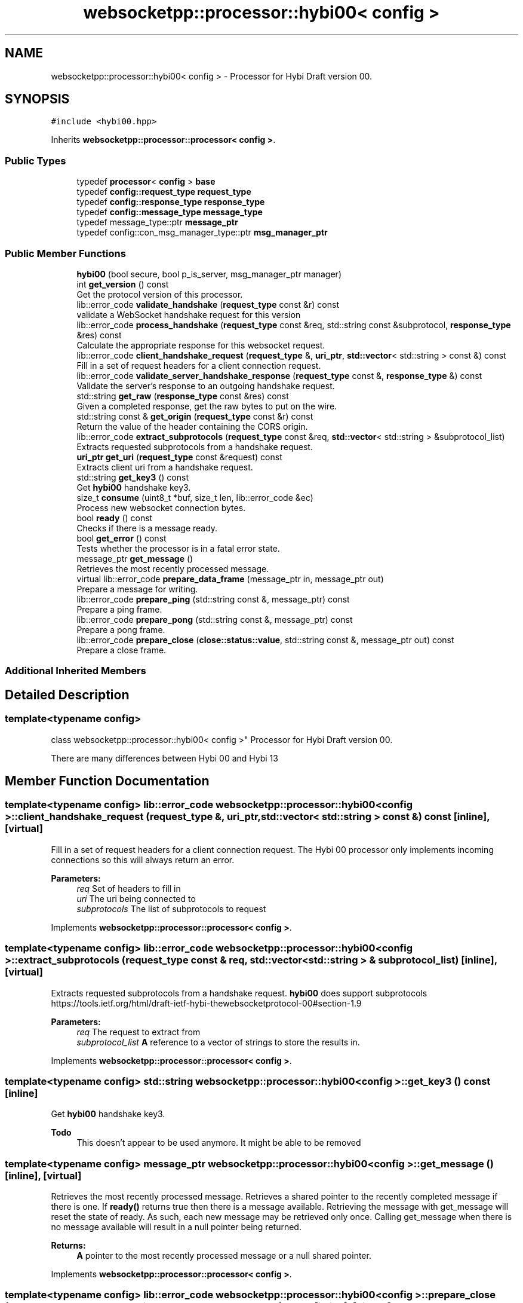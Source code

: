 .TH "websocketpp::processor::hybi00< config >" 3 "Sun Jun 3 2018" "AcuteAngleChain" \" -*- nroff -*-
.ad l
.nh
.SH NAME
websocketpp::processor::hybi00< config > \- Processor for Hybi Draft version 00\&.  

.SH SYNOPSIS
.br
.PP
.PP
\fC#include <hybi00\&.hpp>\fP
.PP
Inherits \fBwebsocketpp::processor::processor< config >\fP\&.
.SS "Public Types"

.in +1c
.ti -1c
.RI "typedef \fBprocessor\fP< \fBconfig\fP > \fBbase\fP"
.br
.ti -1c
.RI "typedef \fBconfig::request_type\fP \fBrequest_type\fP"
.br
.ti -1c
.RI "typedef \fBconfig::response_type\fP \fBresponse_type\fP"
.br
.ti -1c
.RI "typedef \fBconfig::message_type\fP \fBmessage_type\fP"
.br
.ti -1c
.RI "typedef message_type::ptr \fBmessage_ptr\fP"
.br
.ti -1c
.RI "typedef config::con_msg_manager_type::ptr \fBmsg_manager_ptr\fP"
.br
.in -1c
.SS "Public Member Functions"

.in +1c
.ti -1c
.RI "\fBhybi00\fP (bool secure, bool p_is_server, msg_manager_ptr manager)"
.br
.ti -1c
.RI "int \fBget_version\fP () const"
.br
.RI "Get the protocol version of this processor\&. "
.ti -1c
.RI "lib::error_code \fBvalidate_handshake\fP (\fBrequest_type\fP const &r) const"
.br
.RI "validate a WebSocket handshake request for this version "
.ti -1c
.RI "lib::error_code \fBprocess_handshake\fP (\fBrequest_type\fP const &req, std::string const &subprotocol, \fBresponse_type\fP &res) const"
.br
.RI "Calculate the appropriate response for this websocket request\&. "
.ti -1c
.RI "lib::error_code \fBclient_handshake_request\fP (\fBrequest_type\fP &, \fBuri_ptr\fP, \fBstd::vector\fP< std::string > const &) const"
.br
.RI "Fill in a set of request headers for a client connection request\&. "
.ti -1c
.RI "lib::error_code \fBvalidate_server_handshake_response\fP (\fBrequest_type\fP const &, \fBresponse_type\fP &) const"
.br
.RI "Validate the server's response to an outgoing handshake request\&. "
.ti -1c
.RI "std::string \fBget_raw\fP (\fBresponse_type\fP const &res) const"
.br
.RI "Given a completed response, get the raw bytes to put on the wire\&. "
.ti -1c
.RI "std::string const  & \fBget_origin\fP (\fBrequest_type\fP const &r) const"
.br
.RI "Return the value of the header containing the CORS origin\&. "
.ti -1c
.RI "lib::error_code \fBextract_subprotocols\fP (\fBrequest_type\fP const &req, \fBstd::vector\fP< std::string > &subprotocol_list)"
.br
.RI "Extracts requested subprotocols from a handshake request\&. "
.ti -1c
.RI "\fBuri_ptr\fP \fBget_uri\fP (\fBrequest_type\fP const &request) const"
.br
.RI "Extracts client uri from a handshake request\&. "
.ti -1c
.RI "std::string \fBget_key3\fP () const"
.br
.RI "Get \fBhybi00\fP handshake key3\&. "
.ti -1c
.RI "size_t \fBconsume\fP (uint8_t *buf, size_t len, lib::error_code &ec)"
.br
.RI "Process new websocket connection bytes\&. "
.ti -1c
.RI "bool \fBready\fP () const"
.br
.RI "Checks if there is a message ready\&. "
.ti -1c
.RI "bool \fBget_error\fP () const"
.br
.RI "Tests whether the processor is in a fatal error state\&. "
.ti -1c
.RI "message_ptr \fBget_message\fP ()"
.br
.RI "Retrieves the most recently processed message\&. "
.ti -1c
.RI "virtual lib::error_code \fBprepare_data_frame\fP (message_ptr in, message_ptr out)"
.br
.RI "Prepare a message for writing\&. "
.ti -1c
.RI "lib::error_code \fBprepare_ping\fP (std::string const &, message_ptr) const"
.br
.RI "Prepare a ping frame\&. "
.ti -1c
.RI "lib::error_code \fBprepare_pong\fP (std::string const &, message_ptr) const"
.br
.RI "Prepare a pong frame\&. "
.ti -1c
.RI "lib::error_code \fBprepare_close\fP (\fBclose::status::value\fP, std::string const &, message_ptr out) const"
.br
.RI "Prepare a close frame\&. "
.in -1c
.SS "Additional Inherited Members"
.SH "Detailed Description"
.PP 

.SS "template<typename config>
.br
class websocketpp::processor::hybi00< config >"
Processor for Hybi Draft version 00\&. 

There are many differences between Hybi 00 and Hybi 13 
.SH "Member Function Documentation"
.PP 
.SS "template<typename config> lib::error_code \fBwebsocketpp::processor::hybi00\fP< \fBconfig\fP >::client_handshake_request (\fBrequest_type\fP &, \fBuri_ptr\fP, \fBstd::vector\fP< std::string > const &) const\fC [inline]\fP, \fC [virtual]\fP"

.PP
Fill in a set of request headers for a client connection request\&. The Hybi 00 processor only implements incoming connections so this will always return an error\&.
.PP
\fBParameters:\fP
.RS 4
\fIreq\fP Set of headers to fill in 
.br
\fIuri\fP The uri being connected to 
.br
\fIsubprotocols\fP The list of subprotocols to request 
.RE
.PP

.PP
Implements \fBwebsocketpp::processor::processor< config >\fP\&.
.SS "template<typename config> lib::error_code \fBwebsocketpp::processor::hybi00\fP< \fBconfig\fP >::extract_subprotocols (\fBrequest_type\fP const & req, \fBstd::vector\fP< std::string > & subprotocol_list)\fC [inline]\fP, \fC [virtual]\fP"

.PP
Extracts requested subprotocols from a handshake request\&. \fBhybi00\fP does support subprotocols https://tools.ietf.org/html/draft-ietf-hybi-thewebsocketprotocol-00#section-1.9
.PP
\fBParameters:\fP
.RS 4
\fIreq\fP The request to extract from 
.br
\fIsubprotocol_list\fP \fBA\fP reference to a vector of strings to store the results in\&. 
.RE
.PP

.PP
Implements \fBwebsocketpp::processor::processor< config >\fP\&.
.SS "template<typename config> std::string \fBwebsocketpp::processor::hybi00\fP< \fBconfig\fP >::get_key3 () const\fC [inline]\fP"

.PP
Get \fBhybi00\fP handshake key3\&. 
.PP
\fBTodo\fP
.RS 4
This doesn't appear to be used anymore\&. It might be able to be removed 
.RE
.PP

.SS "template<typename config> message_ptr \fBwebsocketpp::processor::hybi00\fP< \fBconfig\fP >::get_message ()\fC [inline]\fP, \fC [virtual]\fP"

.PP
Retrieves the most recently processed message\&. Retrieves a shared pointer to the recently completed message if there is one\&. If \fBready()\fP returns true then there is a message available\&. Retrieving the message with get_message will reset the state of ready\&. As such, each new message may be retrieved only once\&. Calling get_message when there is no message available will result in a null pointer being returned\&.
.PP
\fBReturns:\fP
.RS 4
\fBA\fP pointer to the most recently processed message or a null shared pointer\&. 
.RE
.PP

.PP
Implements \fBwebsocketpp::processor::processor< config >\fP\&.
.SS "template<typename config> lib::error_code \fBwebsocketpp::processor::hybi00\fP< \fBconfig\fP >::prepare_close (\fBclose::status::value\fP, std::string const &, message_ptr out) const\fC [inline]\fP, \fC [virtual]\fP"

.PP
Prepare a close frame\&. Hybi 00 doesn't support the close code or reason so these parameters are ignored\&.
.PP
\fBParameters:\fP
.RS 4
\fIcode\fP The close code to send 
.br
\fIreason\fP The reason string to send 
.br
\fIout\fP The message buffer to prepare the fame in 
.RE
.PP
\fBReturns:\fP
.RS 4
Status code, zero on success, non-zero on failure 
.RE
.PP

.PP
Implements \fBwebsocketpp::processor::processor< config >\fP\&.
.SS "template<typename config> virtual lib::error_code \fBwebsocketpp::processor::hybi00\fP< \fBconfig\fP >::prepare_data_frame (message_ptr in, message_ptr out)\fC [inline]\fP, \fC [virtual]\fP"

.PP
Prepare a message for writing\&. Performs validation, masking, compression, etc\&. will return an error if there was an error, otherwise msg will be ready to be written 
.PP
Implements \fBwebsocketpp::processor::processor< config >\fP\&.
.SS "template<typename config> lib::error_code \fBwebsocketpp::processor::hybi00\fP< \fBconfig\fP >::prepare_ping (std::string const &, message_ptr) const\fC [inline]\fP, \fC [virtual]\fP"

.PP
Prepare a ping frame\&. Hybi 00 doesn't support pings so this will always return an error
.PP
\fBParameters:\fP
.RS 4
\fIin\fP The string to use for the ping payload 
.br
\fIout\fP The message buffer to prepare the ping in\&. 
.RE
.PP
\fBReturns:\fP
.RS 4
Status code, zero on success, non-zero on failure 
.RE
.PP

.PP
Implements \fBwebsocketpp::processor::processor< config >\fP\&.
.SS "template<typename config> lib::error_code \fBwebsocketpp::processor::hybi00\fP< \fBconfig\fP >::prepare_pong (std::string const &, message_ptr) const\fC [inline]\fP, \fC [virtual]\fP"

.PP
Prepare a pong frame\&. Hybi 00 doesn't support pongs so this will always return an error
.PP
\fBParameters:\fP
.RS 4
\fIin\fP The string to use for the pong payload 
.br
\fIout\fP The message buffer to prepare the pong in\&. 
.RE
.PP
\fBReturns:\fP
.RS 4
Status code, zero on success, non-zero on failure 
.RE
.PP

.PP
Implements \fBwebsocketpp::processor::processor< config >\fP\&.
.SS "template<typename config> lib::error_code \fBwebsocketpp::processor::hybi00\fP< \fBconfig\fP >::process_handshake (\fBrequest_type\fP const & req, std::string const & subprotocol, \fBresponse_type\fP & res) const\fC [inline]\fP, \fC [virtual]\fP"

.PP
Calculate the appropriate response for this websocket request\&. 
.PP
\fBParameters:\fP
.RS 4
\fIreq\fP The request to process
.br
\fIsubprotocol\fP The subprotocol in use
.br
\fIres\fP The response to store the processed response in
.RE
.PP
\fBReturns:\fP
.RS 4
An error code, 0 on success, non-zero for other errors 
.RE
.PP

.PP
Implements \fBwebsocketpp::processor::processor< config >\fP\&.
.SS "template<typename config> bool \fBwebsocketpp::processor::hybi00\fP< \fBconfig\fP >::ready () const\fC [inline]\fP, \fC [virtual]\fP"

.PP
Checks if there is a message ready\&. Checks if the most recent consume operation processed enough bytes to complete a new WebSocket message\&. The message can be retrieved by calling \fBget_message()\fP which will reset the internal state to not-ready and allow consume to read more bytes\&.
.PP
\fBReturns:\fP
.RS 4
Whether or not a message is ready\&. 
.RE
.PP

.PP
Implements \fBwebsocketpp::processor::processor< config >\fP\&.
.SS "template<typename config> lib::error_code \fBwebsocketpp::processor::hybi00\fP< \fBconfig\fP >::validate_handshake (\fBrequest_type\fP const & request) const\fC [inline]\fP, \fC [virtual]\fP"

.PP
validate a WebSocket handshake request for this version 
.PP
\fBParameters:\fP
.RS 4
\fIrequest\fP The WebSocket handshake request to validate\&. is_websocket_handshake(request) must be true and get_websocket_version(request) must equal this->\fBget_version()\fP\&.
.RE
.PP
\fBReturns:\fP
.RS 4
\fBA\fP status code, 0 on success, non-zero for specific sorts of failure 
.RE
.PP

.PP
Implements \fBwebsocketpp::processor::processor< config >\fP\&.
.SS "template<typename config> lib::error_code \fBwebsocketpp::processor::hybi00\fP< \fBconfig\fP >::validate_server_handshake_response (\fBrequest_type\fP const &, \fBresponse_type\fP &) const\fC [inline]\fP, \fC [virtual]\fP"

.PP
Validate the server's response to an outgoing handshake request\&. The Hybi 00 processor only implements incoming connections so this will always return an error\&.
.PP
\fBParameters:\fP
.RS 4
\fIreq\fP The original request sent 
.br
\fIres\fP The reponse to generate 
.RE
.PP
\fBReturns:\fP
.RS 4
An error code, 0 on success, non-zero for other errors 
.RE
.PP

.PP
Implements \fBwebsocketpp::processor::processor< config >\fP\&.

.SH "Author"
.PP 
Generated automatically by Doxygen for AcuteAngleChain from the source code\&.
